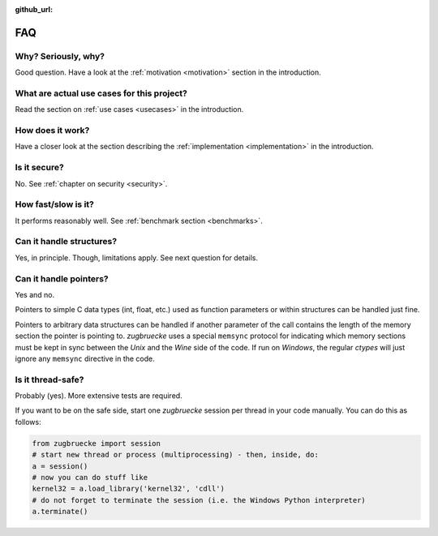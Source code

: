:github_url:

.. _FAQ:

FAQ
===

Why? Seriously, why?
--------------------

Good question. Have a look at the :ref:`motivation <motivation>` section in the introduction.

What are actual use cases for this project?
-------------------------------------------

Read the section on :ref:`use cases <usecases>` in the introduction.

How does it work?
-----------------

Have a closer look at the section describing the :ref:`implementation <implementation>` in the introduction.

Is it secure?
-------------

No. See :ref:`chapter on security <security>`.

How fast/slow is it?
--------------------

It performs reasonably well. See :ref:`benchmark section <benchmarks>`.

Can it handle structures?
-------------------------

Yes, in principle. Though, limitations apply. See next question for details.

Can it handle pointers?
-----------------------

Yes and no.

Pointers to simple C data types (int, float, etc.) used as function
parameters or within structures can be handled just fine.

Pointers to arbitrary data structures can be handled if another parameter of
the call contains the length of the memory section the pointer is pointing to.
*zugbruecke* uses a special ``memsync`` protocol for indicating which memory
sections must be kept in sync between the *Unix* and the *Wine* side of the code.
If run on *Windows*, the regular *ctypes* will just ignore any ``memsync``
directive in the code.

Is it thread-safe?
------------------

Probably (yes). More extensive tests are required.

If you want to be on the safe side, start one *zugbruecke* session per thread
in your code manually. You can do this as follows:

.. code:: python

	from zugbruecke import session
	# start new thread or process (multiprocessing) - then, inside, do:
	a = session()
	# now you can do stuff like
	kernel32 = a.load_library('kernel32', 'cdll')
	# do not forget to terminate the session (i.e. the Windows Python interpreter)
	a.terminate()
